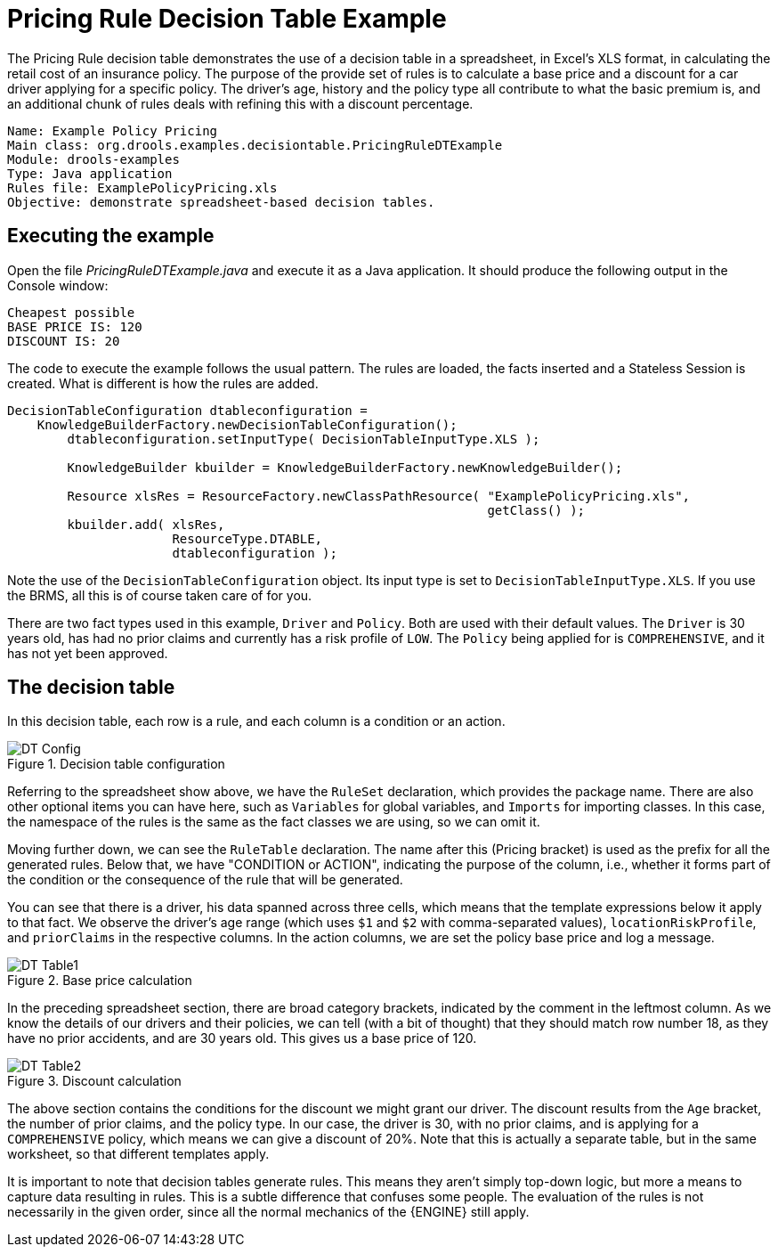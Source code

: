 = Pricing Rule Decision Table Example


The Pricing Rule decision table demonstrates the use of a  decision table in a spreadsheet, in Excel's XLS format, in calculating the retail cost of an insurance policy.
The purpose of the provide set of rules is to calculate a base price and a discount for a car driver applying for a specific policy.
The driver's age, history and the policy type all contribute to what the basic premium is, and an additional chunk of rules deals with refining this with a discount percentage.

[source]
----
Name: Example Policy Pricing
Main class: org.drools.examples.decisiontable.PricingRuleDTExample
Module: drools-examples
Type: Java application
Rules file: ExamplePolicyPricing.xls
Objective: demonstrate spreadsheet-based decision tables.
----

== Executing the example


Open the file [path]_PricingRuleDTExample.java_
 and  execute it as a Java application.
It should produce the following output in the Console window:

[source]
----
Cheapest possible
BASE PRICE IS: 120
DISCOUNT IS: 20
----


The code to execute the example follows the usual pattern.
The rules are loaded, the facts inserted and a Stateless Session is created.
What is different is how the rules are added.

[source,java]
----
DecisionTableConfiguration dtableconfiguration =
    KnowledgeBuilderFactory.newDecisionTableConfiguration();
        dtableconfiguration.setInputType( DecisionTableInputType.XLS );

        KnowledgeBuilder kbuilder = KnowledgeBuilderFactory.newKnowledgeBuilder();

        Resource xlsRes = ResourceFactory.newClassPathResource( "ExamplePolicyPricing.xls",
                                                                getClass() );
        kbuilder.add( xlsRes,
                      ResourceType.DTABLE,
                      dtableconfiguration );
----


Note the use of the `DecisionTableConfiguration` object.
Its input type is set to ``DecisionTableInputType.XLS``.
If you use the BRMS, all this is of course taken care of for you.

There are two fact types used in this example, `Driver` and ``Policy``.
Both are used with their default values.
The `Driver` is 30 years old, has had no prior claims and currently has a risk profile of ``LOW``.
The `Policy` being applied for is ``COMPREHENSIVE``, and it has not yet been approved.

== The decision table


In this decision table, each row is a rule, and each column is a condition or an action.

.Decision table configuration
image::Examples/PricingExample/DT_Config.png[align="center"]


Referring to the spreadsheet show above, we have the `RuleSet` declaration, which provides the package name.
There are also other optional items you can have here, such as `Variables` for global variables, and `Imports` for importing classes.
In this case, the namespace of the rules is the same as the fact classes we are using, so we can omit it.

Moving further down, we can see the `RuleTable` declaration.
The name after this (Pricing bracket) is used as the prefix for all the generated rules.
Below that, we have "CONDITION or ACTION", indicating the purpose of the column, i.e., whether it forms part of the condition or the consequence of the rule that will be generated.

You can see that there is a driver, his data spanned across three cells, which means that the template expressions below it apply to that fact.
We observe the driver's age range (which uses `$1` and `$2` with comma-separated values),  ``locationRiskProfile``, and `priorClaims` in the respective columns.
In the action columns, we are set the policy base price and log a message.

.Base price calculation
image::Examples/PricingExample/DT_Table1.png[align="center"]


In the preceding spreadsheet section, there are broad category brackets, indicated by the comment in the leftmost column.
As we know the details of our drivers and their policies, we can tell (with a bit of thought) that they should match row number 18, as they have no prior accidents, and are 30 years old.
This gives us a base price of 120.

.Discount calculation
image::Examples/PricingExample/DT_Table2.png[align="center"]


The above section contains the conditions for the discount we might grant our driver.
The discount results from the `Age` bracket, the number of prior claims, and the policy type.
In our case, the driver is 30, with no prior claims, and is applying for a `COMPREHENSIVE` policy, which means we can give a discount of 20%. Note that this is actually a separate table, but in the same worksheet, so that different templates apply.

It is important to note that decision tables generate rules.
This means they aren't simply top-down logic, but more a means to capture data resulting in rules.
This is a subtle difference that confuses some people.
The evaluation of the rules is not necessarily in the given order, since all the normal mechanics of the {ENGINE} still apply.

